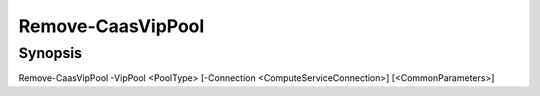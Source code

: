 ﻿Remove-CaasVipPool
===================

Synopsis
--------


Remove-CaasVipPool -VipPool <PoolType> [-Connection <ComputeServiceConnection>] [<CommonParameters>]


